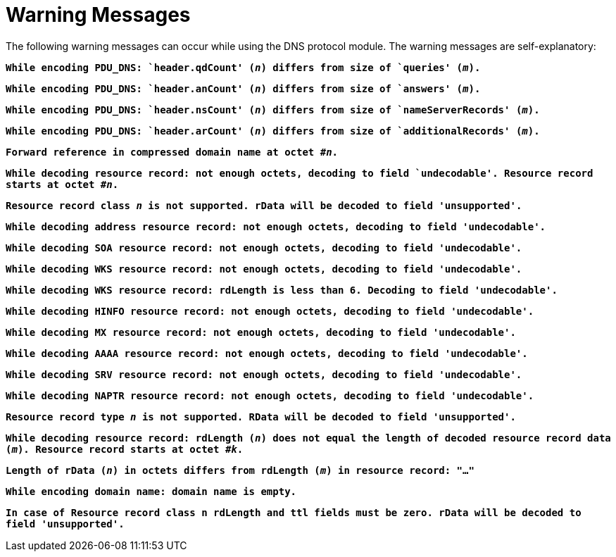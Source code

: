 = Warning Messages

The following warning messages can occur while using the DNS protocol module. The warning messages are self-explanatory:

`*While encoding PDU_DNS: `header.qdCount' (_n_) differs from size of `queries' (_m_).*`

`*While encoding PDU_DNS: `header.anCount' (_n_) differs from size of `answers' (_m_).*`

`*While encoding PDU_DNS: `header.nsCount' (_n_) differs from size of `nameServerRecords' (_m_).*`

`*While encoding PDU_DNS: `header.arCount' (_n_) differs from size of `additionalRecords' (_m_).*`

`*Forward reference in compressed domain name at octet #_n_.*`

`*While decoding resource record: not enough octets, decoding to field `undecodable'. Resource record starts at octet #_n_.*`

`*Resource record class _n_ is not supported. rData will be decoded to field 'unsupported'.*`

`*While decoding address resource record: not enough octets, decoding to field 'undecodable'.*`

`*While decoding SOA resource record: not enough octets, decoding to field 'undecodable'.*`

`*While decoding WKS resource record: not enough octets, decoding to field 'undecodable'.*`

`*While decoding WKS resource record: rdLength is less than 6. Decoding to field 'undecodable'.*`

`*While decoding HINFO resource record: not enough octets, decoding to field 'undecodable'.*`

`*While decoding MX resource record: not enough octets, decoding to field 'undecodable'.*`

`*While decoding AAAA resource record: not enough octets, decoding to field 'undecodable'.*`

`*While decoding SRV resource record: not enough octets, decoding to field 'undecodable'.*`

`*While decoding NAPTR resource record: not enough octets, decoding to field 'undecodable'.*`

`*Resource record type _n_ is not supported. RData will be decoded to field 'unsupported'.*`

`*While decoding resource record: rdLength (_n_) does not equal the length of decoded resource record data (_m_). Resource record starts at octet #_k_.*`

`*Length of rData (_n_) in octets differs from rdLength (_m_) in resource record: "…"*`

`*While encoding domain name: domain name is empty.*`

`*In case of Resource record class n rdLength and ttl fields must be zero. rData will be decoded to field 'unsupported'.*`

